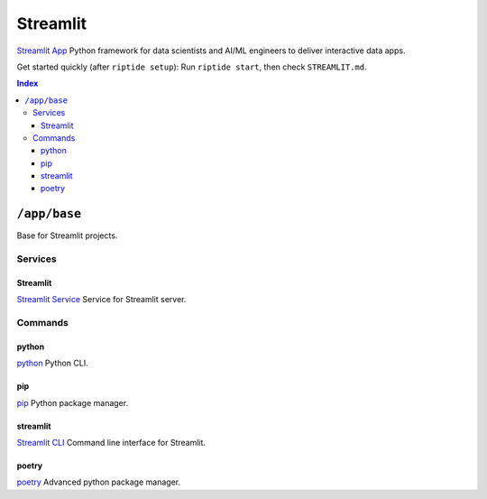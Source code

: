 Streamlit
=========

`Streamlit App`_ Python framework for data scientists and AI/ML engineers to deliver interactive data apps.

Get started quickly (after ``riptide setup``):
Run ``riptide start``, then check ``STREAMLIT.md``.

.. _`Streamlit App`: https://streamlit.io

..  contents:: Index
    :depth: 3

``/app/base``
-------------

Base for Streamlit projects.

Services
~~~~~~~~

Streamlit
+++++++++

`Streamlit Service`_ Service for Streamlit server.

.. _`Streamlit Service`: /service/streamlit

Commands
~~~~~~~~

python
++++++

`python`_ Python CLI.

.. _`python`: /command/python

pip
+++

`pip`_ Python package manager.

.. _`pip`: /command/pip


streamlit
+++++++++

`Streamlit CLI`_ Command line interface for Streamlit.

.. _`Streamlit CLI`: https://docs.streamlit.io/develop/api-reference/cli


poetry
++++++

`poetry`_ Advanced python package manager.

.. _`poetry`: /command/poetry
